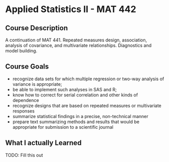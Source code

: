 * Applied Statistics II - MAT 442

** Course Description
A continuation of MAT 441. Repeated measures design, association, analysis of
covariance, and multivariate relationships. Diagnostics and model
building.

** Course Goals
- recognize  data  sets  for  which  multiple  regression  or  two-way  analysis
  of  variance  is appropriate;
- be able to implement such analyses in SAS and R;
- know how to correct for serial correlation and other kinds of dependence
- recognize designs that are based on repeated measures or multivariate responses
- summarize statistical findings in a precise, non-technical manner
- prepare text summarizing methods and results that would be appropriate
  for submission to a scientific journal

** What I actually Learned
TODO: Fill this out
